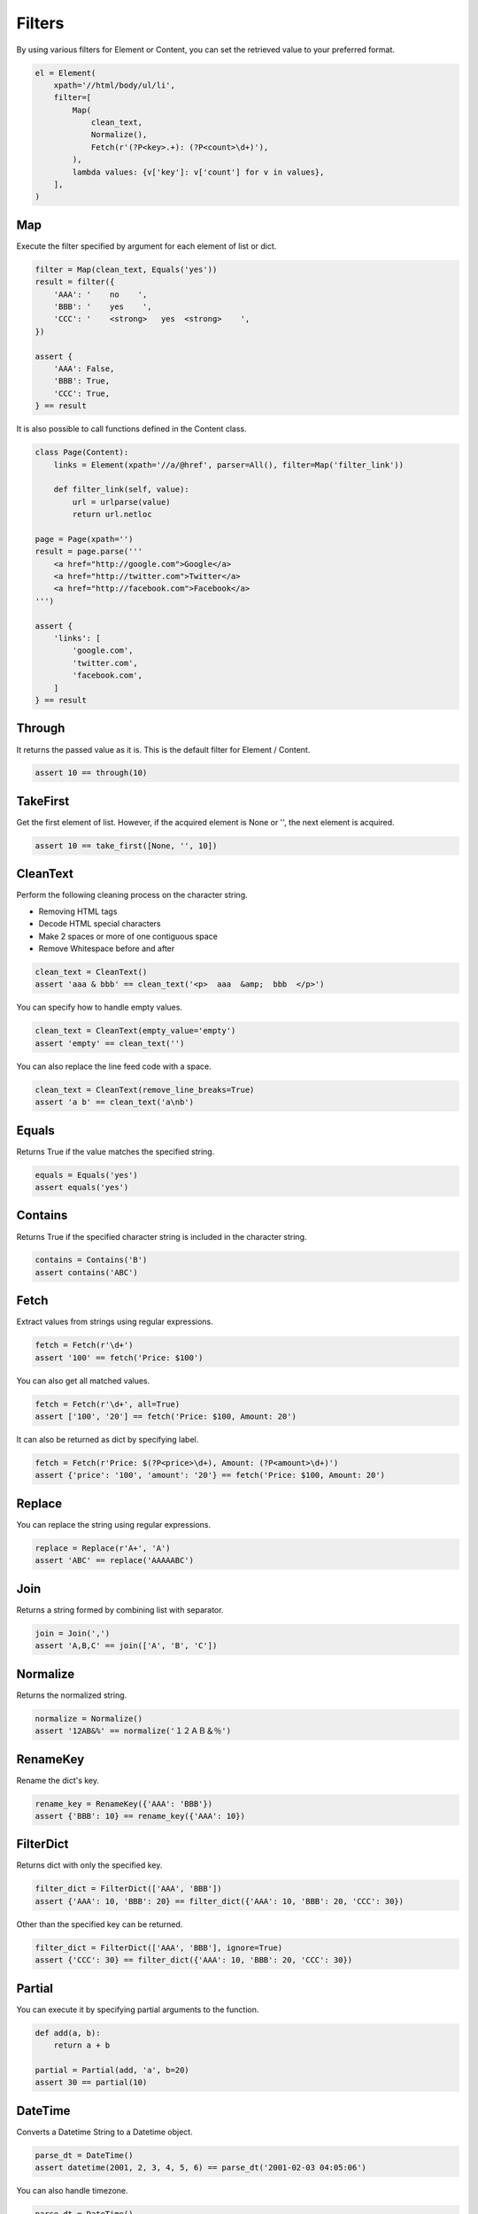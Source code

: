 =====================================================================
Filters
=====================================================================

By using various filters for Element or Content, you can set the retrieved value to your preferred format.

.. code-block:: python

    el = Element(
        xpath='//html/body/ul/li',
        filter=[
            Map(
                clean_text,
                Normalize(),
                Fetch(r'(?P<key>.+): (?P<count>\d+)'),
            ),
            lambda values: {v['key']: v['count'] for v in values},
        ],
    )

Map
=====================================================================

Execute the filter specified by argument for each element of list or dict.

.. code-block:: python

    filter = Map(clean_text, Equals('yes'))
    result = filter({
        'AAA': '    no    ',
        'BBB': '    yes    ',
        'CCC': '    <strong>   yes  <strong>    ',
    })

    assert {
        'AAA': False,
        'BBB': True,
        'CCC': True,
    } == result

It is also possible to call functions defined in the Content class.

.. code-block:: python

    class Page(Content):
        links = Element(xpath='//a/@href', parser=All(), filter=Map('filter_link'))

        def filter_link(self, value):
            url = urlparse(value)
            return url.netloc

    page = Page(xpath='')
    result = page.parse('''
        <a href="http://google.com">Google</a>
        <a href="http://twitter.com">Twitter</a>
        <a href="http://facebook.com">Facebook</a>
    ''')

    assert {
        'links': [
            'google.com',
            'twitter.com',
            'facebook.com',
        ]
    } == result


Through
=====================================================================

It returns the passed value as it is.
This is the default filter for Element / Content.

.. code-block:: python

    assert 10 == through(10)


TakeFirst
=====================================================================

Get the first element of list.
However, if the acquired element is None or '', the next element is acquired.

.. code-block:: python

    assert 10 == take_first([None, '', 10])


CleanText
=====================================================================

Perform the following cleaning process on the character string.

* Removing HTML tags
* Decode HTML special characters
* Make 2 spaces or more of one contiguous space
* Remove Whitespace before and after

.. code-block:: python

    clean_text = CleanText()
    assert 'aaa & bbb' == clean_text('<p>  aaa  &amp;  bbb  </p>')

You can specify how to handle empty values.

.. code-block:: python

    clean_text = CleanText(empty_value='empty')
    assert 'empty' == clean_text('')

You can also replace the line feed code with a space.

.. code-block:: python

    clean_text = CleanText(remove_line_breaks=True)
    assert 'a b' == clean_text('a\nb')


Equals
=====================================================================

Returns True if the value matches the specified string.

.. code-block:: python

    equals = Equals('yes')
    assert equals('yes')


Contains
=====================================================================

Returns True if the specified character string is included in the character string.

.. code-block:: python

    contains = Contains('B')
    assert contains('ABC')


Fetch
=====================================================================

Extract values from strings using regular expressions.

.. code-block:: python

    fetch = Fetch(r'\d+')
    assert '100' == fetch('Price: $100')

You can also get all matched values.

.. code-block:: python

    fetch = Fetch(r'\d+', all=True)
    assert ['100', '20'] == fetch('Price: $100, Amount: 20')

It can also be returned as dict by specifying label.

.. code-block:: python

    fetch = Fetch(r'Price: $(?P<price>\d+), Amount: (?P<amount>\d+)')
    assert {'price': '100', 'amount': '20'} == fetch('Price: $100, Amount: 20')


Replace
=====================================================================

You can replace the string using regular expressions.

.. code-block:: python

    replace = Replace(r'A+', 'A')
    assert 'ABC' == replace('AAAAABC')


Join
=====================================================================

Returns a string formed by combining list with separator.

.. code-block:: python

    join = Join(',')
    assert 'A,B,C' == join(['A', 'B', 'C'])


Normalize
=====================================================================

Returns the normalized string.

.. code-block:: python

    normalize = Normalize()
    assert '12AB&%' == normalize('１２ＡＢ＆％')


RenameKey
=====================================================================

Rename the dict's key.

.. code-block:: python

    rename_key = RenameKey({'AAA': 'BBB'})
    assert {'BBB': 10} == rename_key({'AAA': 10})


FilterDict
=====================================================================

Returns dict with only the specified key.

.. code-block:: python

    filter_dict = FilterDict(['AAA', 'BBB'])
    assert {'AAA': 10, 'BBB': 20} == filter_dict({'AAA': 10, 'BBB': 20, 'CCC': 30})

Other than the specified key can be returned.

.. code-block:: python

    filter_dict = FilterDict(['AAA', 'BBB'], ignore=True)
    assert {'CCC': 30} == filter_dict({'AAA': 10, 'BBB': 20, 'CCC': 30})


Partial
=====================================================================

You can execute it by specifying partial arguments to the function.

.. code-block:: python

    def add(a, b):
        return a + b

    partial = Partial(add, 'a', b=20)
    assert 30 == partial(10)


DateTime
=====================================================================

Converts a Datetime String to a Datetime object.

.. code-block:: python

    parse_dt = DateTime()
    assert datetime(2001, 2, 3, 4, 5, 6) == parse_dt('2001-02-03 04:05:06')

You can also handle timezone.

.. code-block:: python

    parse_dt = DateTime()
    result = parse_dt('2001-02-03T04:05:06+09:00')
    assert datetime(2001, 2, 3, 4, 5, 6, 0, tzoffset(None, 3600 * 9)) == result

Unnecessary information can be truncated.

.. code-block:: python

    parse_dt = DateTime(truncate_timezone=True)
    result = parse_dt('2001-02-03T04:05:06+09:00')
    assert datetime(2001, 2, 3, 4, 5, 6) == result

.. code-block:: python

    parse_dt = DateTime(truncate_time=True)
    result = parse_dt('2001-02-03T04:05:06+09:00')
    assert date(2001, 2, 3) == result

You can also specify the format.

.. code-block:: python

    parse_dt = DateTime(format='%d %m %Y')
    result = parse_dt('01 02 2003')
    assert datetime(2003, 2, 1) == result
